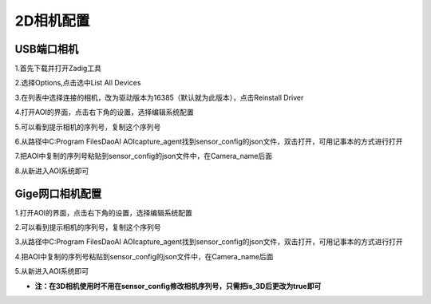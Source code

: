 2D相机配置
=================================

USB端口相机
--------------------------

1.首先下载并打开Zadig工具
    .. image:: ./images/13.png
      :width: 200px

2.选择Options,点击选中List All Devices
    .. image:: ./images/14.png
      :scale: 50%

3.在列表中选择连接的相机，改为驱动版本为16385（默认就为此版本），点击Reinstall Driver
    .. image:: ./images/15.png
      :scale: 50%

4.打开AOI的界面，点击右下角的设置，选择编辑系统配置
    .. image:: ./images/16.png
      :scale: 50%

5.可以看到提示相机的序列号，复制这个序列号
    .. image:: ./images/17.png
      :scale: 50%

6.从路径中C:\Program Files\DaoAI AOI\capture_agent找到sensor_config的json文件，双击打开，可用记事本的方式进行打开
    .. image:: ./images/18.png
      :scale: 50%

7.把AOI中复制的序列号粘贴到sensor_config的json文件中，在Camera_name后面
    .. image:: ./images/19.png
      :scale: 50%

8.从新进入AOI系统即可
      
Gige网口相机配置
---------------------------
1.打开AOI的界面，点击右下角的设置，选择编辑系统配置
    .. image:: ./images/16.png
      :scale: 50%

2.可以看到提示相机的序列号，复制这个序列号
    .. image:: ./images/17.png
      :scale: 50%

3.从路径中C:\Program Files\DaoAI AOI\capture_agent找到sensor_config的json文件，双击打开，可用记事本的方式进行打开
    .. image:: ./images/18.png
      :scale: 50%

4.把AOI中复制的序列号粘贴到sensor_config的json文件中，在Camera_name后面
    .. image:: ./images/19.png
      :scale: 50%

5.从新进入AOI系统即可

- **注：在3D相机使用时不用在sensor_config修改相机序列号，只需把is_3D后更改为true即可**
   .. image:: ./images/139.png
      :scale: 50%